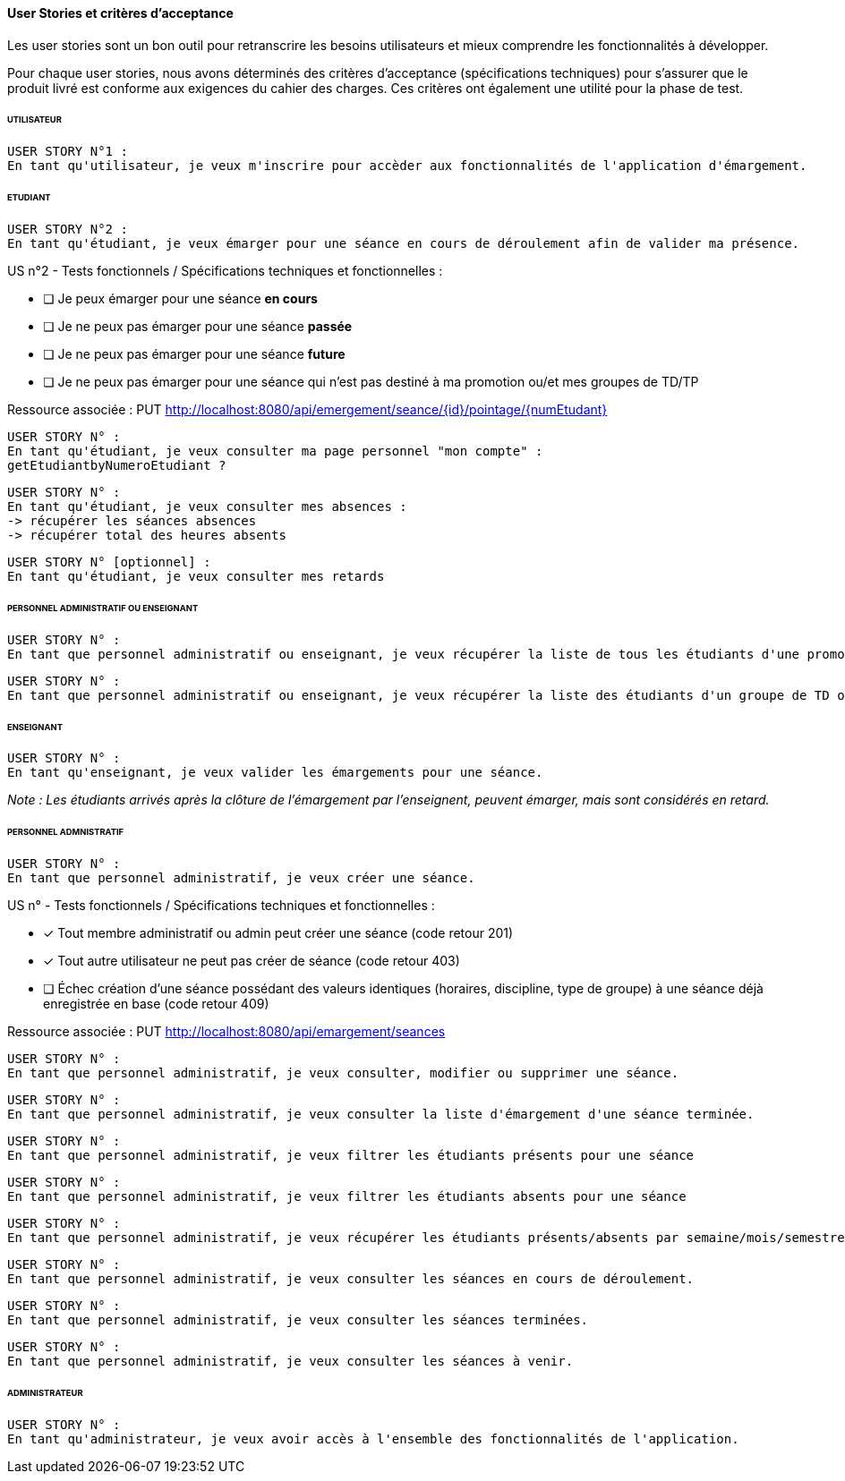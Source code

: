 
==== User Stories et critères d'acceptance

Les user stories sont un bon outil pour retranscrire les besoins utilisateurs
et mieux comprendre les fonctionnalités à développer.

Pour chaque user stories, nous avons déterminés des critères d'acceptance (spécifications techniques)
pour s'assurer que le produit livré est conforme aux exigences du cahier des charges.
Ces critères ont également une utilité pour la phase de test.

====== UTILISATEUR

  USER STORY N°1 :
  En tant qu'utilisateur, je veux m'inscrire pour accèder aux fonctionnalités de l'application d'émargement.

====== ETUDIANT

  USER STORY N°2 :
  En tant qu'étudiant, je veux émarger pour une séance en cours de déroulement afin de valider ma présence.

====
US n°2 - Tests fonctionnels / Spécifications techniques et fonctionnelles :

* [ ] Je peux émarger pour une séance *en cours*
* [ ] Je ne peux pas émarger pour une séance *passée*
* [ ] Je ne peux pas émarger pour une séance *future*
* [ ] Je ne peux pas émarger pour une séance qui n'est pas destiné à ma promotion ou/et mes groupes de TD/TP

Ressource associée :
PUT http://localhost:8080/api/emergement/seance/{id}/pointage/{numEtudant}
====

 USER STORY N° :
 En tant qu'étudiant, je veux consulter ma page personnel "mon compte" :
 getEtudiantbyNumeroEtudiant ?

 USER STORY N° :
 En tant qu'étudiant, je veux consulter mes absences :
 -> récupérer les séances absences
 -> récupérer total des heures absents


 USER STORY N° [optionnel] :
 En tant qu'étudiant, je veux consulter mes retards


====== PERSONNEL ADMINISTRATIF OU ENSEIGNANT

 USER STORY N° :
 En tant que personnel administratif ou enseignant, je veux récupérer la liste de tous les étudiants d'une promotion.

 USER STORY N° :
 En tant que personnel administratif ou enseignant, je veux récupérer la liste des étudiants d'un groupe de TD ou TP.


====== ENSEIGNANT

 USER STORY N° :
 En tant qu'enseignant, je veux valider les émargements pour une séance.

__Note : Les étudiants arrivés après la clôture de l'émargement par l'enseignent, peuvent émarger, mais sont considérés en retard.
__

====== PERSONNEL ADMNISTRATIF

 USER STORY N° :
 En tant que personnel administratif, je veux créer une séance.

====
US n° - Tests fonctionnels / Spécifications techniques et fonctionnelles :

* [x] Tout membre administratif ou admin peut créer une séance (code retour 201)
* [x] Tout autre utilisateur ne peut pas créer de séance (code retour 403)
* [ ] Échec création d'une séance possédant des valeurs identiques (horaires, discipline, type de groupe) à une séance déjà enregistrée en base (code retour 409)


Ressource associée : PUT http://localhost:8080/api/emargement/seances
====

 USER STORY N° :
 En tant que personnel administratif, je veux consulter, modifier ou supprimer une séance.

 USER STORY N° :
 En tant que personnel administratif, je veux consulter la liste d'émargement d'une séance terminée.

 USER STORY N° :
 En tant que personnel administratif, je veux filtrer les étudiants présents pour une séance

 USER STORY N° :
 En tant que personnel administratif, je veux filtrer les étudiants absents pour une séance

 USER STORY N° :
 En tant que personnel administratif, je veux récupérer les étudiants présents/absents par semaine/mois/semestre (absences justifies)

 USER STORY N° :
 En tant que personnel administratif, je veux consulter les séances en cours de déroulement.

 USER STORY N° :
 En tant que personnel administratif, je veux consulter les séances terminées.

 USER STORY N° :
 En tant que personnel administratif, je veux consulter les séances à venir.


====== ADMINISTRATEUR

 USER STORY N° :
 En tant qu'administrateur, je veux avoir accès à l'ensemble des fonctionnalités de l'application.








